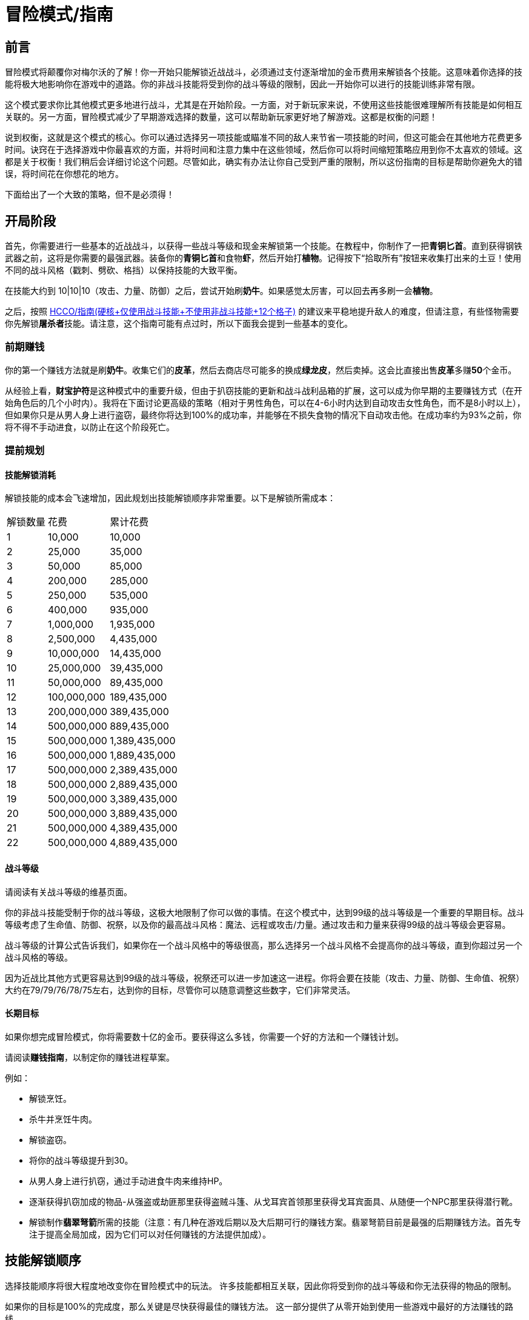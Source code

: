 = 冒险模式/指南

== 前言

冒险模式将颠覆你对梅尔沃的了解！你一开始只能解锁近战战斗，必须通过支付逐渐增加的金币费用来解锁各个技能。这意味着你选择的技能将极大地影响你在游戏中的道路。你的非战斗技能将受到你的战斗等级的限制，因此一开始你可以进行的技能训练非常有限。

这个模式要求你比其他模式更多地进行战斗，尤其是在开始阶段。一方面，对于新玩家来说，不使用这些技能很难理解所有技能是如何相互关联的。另一方面，冒险模式减少了早期游戏选择的数量，这可以帮助新玩家更好地了解游戏。这都是权衡的问题！

说到权衡，这就是这个模式的核心。你可以通过选择另一项技能或瞄准不同的敌人来节省一项技能的时间，但这可能会在其他地方花费更多时间。诀窍在于选择游戏中你最喜欢的方面，并将时间和注意力集中在这些领域，然后你可以将时间缩短策略应用到你不太喜欢的领域。这都是关于权衡！我们稍后会详细讨论这个问题。尽管如此，确实有办法让你自己受到严重的限制，所以这份指南的目标是帮助你避免大的错误，将时间花在你想花的地方。

下面给出了一个大致的策略，但不是必须得！

== 开局阶段

首先，你需要进行一些基本的近战战斗，以获得一些战斗等级和现金来解锁第一个技能。在教程中，你制作了一把**青铜匕首**。直到获得钢铁武器之前，这将是你需要的最强武器。装备你的**青铜匕首**和食物**虾**，然后开始打**植物**。记得按下“拾取所有”按钮来收集打出来的土豆！使用不同的战斗风格（戳刺、劈砍、格挡）以保持技能的大致平衡。

在技能大约到 10|10|10（攻击、力量、防御）之后，尝试开始刷**奶牛**。如果感觉太厉害，可以回去再多刷一会**植物**。

之后，按照 https://wiki.melvoridle.com/w/HCCO/Guide[HCCO/指南(硬核+仅使用战斗技能+不使用非战斗技能+12个格子),window=_blank] 的建议来平稳地提升敌人的难度，但请注意，有些怪物需要你先解锁**屠杀者**技能。请注意，这个指南可能有点过时，所以下面我会提到一些基本的变化。

=== 前期赚钱

你的第一个赚钱方法就是刷**奶牛**。收集它们的**皮革**，然后去商店尽可能多的换成**绿龙皮**，然后卖掉。这会比直接出售**皮革**多赚**50**个金币。

从经验上看，**财宝护符**是这种模式中的重要升级，但由于扒窃技能的更新和战斗战利品箱的扩展，这可以成为你早期的主要赚钱方式（在开始角色后的几个小时内）。我将在下面讨论更高级的策略（相对于男性角色，可以在4-6小时内达到自动攻击女性角色，而不是8小时以上），但如果你只是从男人身上进行盗窃，最终你将达到100%的成功率，并能够在不损失食物的情况下自动攻击他。在成功率约为93%之前，你将不得不手动进食，以防止在这个阶段死亡。

=== 提前规划

==== 技能解锁消耗

解锁技能的成本会飞速增加，因此规划出技能解锁顺序非常重要。以下是解锁所需成本：

[%autowidth]
|===
|解锁数量 |花费 |累计花费
|1 | 10,000	| 10,000
|2 | 25,000	| 35,000
|3 | 50,000	| 85,000
|4 | 200,000	| 285,000
|5 | 250,000	| 535,000
|6 | 400,000	| 935,000
|7 | 1,000,000	| 1,935,000
|8 | 2,500,000	| 4,435,000
|9 | 10,000,000	| 14,435,000
|10 | 25,000,000	| 39,435,000
|11 | 50,000,000	| 89,435,000
|12 | 100,000,000	| 189,435,000
|13 | 200,000,000	| 389,435,000
|14 | 500,000,000	| 889,435,000
|15 | 500,000,000	| 1,389,435,000
|16 | 500,000,000	| 1,889,435,000
|17 | 500,000,000	| 2,389,435,000
|18 | 500,000,000	| 2,889,435,000
|19 | 500,000,000	| 3,389,435,000
|20 | 500,000,000	| 3,889,435,000
|21 | 500,000,000	| 4,389,435,000
|22 | 500,000,000	| 4,889,435,000
|===

====  战斗等级

请阅读有关战斗等级的维基页面。

你的非战斗技能受制于你的战斗等级，这极大地限制了你可以做的事情。在这个模式中，达到99级的战斗等级是一个重要的早期目标。战斗等级考虑了生命值、防御、祝祭，以及你的最高战斗风格：魔法、远程或攻击/力量。通过攻击和力量来获得99级的战斗等级会更容易。

战斗等级的计算公式告诉我们，如果你在一个战斗风格中的等级很高，那么选择另一个战斗风格不会提高你的战斗等级，直到你超过另一个战斗风格的等级。

因为近战比其他方式更容易达到99级的战斗等级，祝祭还可以进一步加速这一进程。你将会要在技能（攻击、力量、防御、生命值、祝祭）大约在79/79/76/78/75左右，达到你的目标，尽管你可以随意调整这些数字，它们非常灵活。

==== 长期目标

如果你想完成冒险模式，你将需要数十亿的金币。要获得这么多钱，你需要一个好的方法和一个赚钱计划。

请阅读**赚钱指南**，以制定你的赚钱进程草案。

例如：

* 解锁烹饪。
* 杀牛并烹饪牛肉。
* 解锁盗窃。
* 将你的战斗等级提升到30。
* 从男人身上进行扒窃，通过手动进食牛肉来维持HP。
* 逐渐获得扒窃加成的物品-从强盗或劫匪那里获得盗贼斗篷、从戈耳宾首领那里获得戈耳宾面具、从随便一个NPC那里获得潜行靴。
* 解锁制作**翡翠弩箭**所需的技能（注意：有几种在游戏后期以及大后期可行的赚钱方案。翡翠弩箭目前是最强的后期赚钱方法。首先专注于提高全局加成，因为它们可以对任何赚钱的方法提供加成）。

==  技能解锁顺序

选择技能顺序将很大程度地改变你在冒险模式中的玩法。
许多技能都相互关联，因此你将受到你的战斗等级和你无法获得的物品的限制。

如果你的目标是100%的完成度，那么关键是尽快获得最佳的赚钱方法。
这一部分提供了从零开始到使用一些游戏中最好的方法赚钱的路线。

===  例子: 扒窃

解锁路线：烹饪 > 屠杀者 > 钓鱼 > 扒窃 > 采矿 > 锻造 > 祝祭 > 战斗等级 99

杀植物刷土豆。当你有100个土豆时，切换到杀奶牛。

杀奶牛，拾取所有物品，包括皮革，然后购买绿龙皮，然后出售它。

解锁烹饪，停止食用土豆。改为食用牛肉。

解锁屠杀者，从木乃伊那里获得力量护符和绿宝石金戒指。

解锁钓鱼。这将成为烹饪原料的来源。

出售鱼来解锁扒窃。

要决定在扒窃中选择哪个目标以获得最多的金钱并不容易。使用 https://docs.google.com/spreadsheets/d/1caJNSMYi6fjqEpSe3vhU4MXgqimAy8JePyk-NqXoKjY[扒窃计算器] 来决定选择谁。请记住，在早期游戏中的结果与表格上所给的结果差异很大 - 你需要复制表格并输入你当前的情况。

解锁采矿和锻造。有了它们，你可以制作自己的盔甲和武器。

过渡到秘银装备，然后是精金装备。将你得到的盔甲镀金。

之后，你可能想要达到战斗等级99，来提升你的扒窃加成。为此，解锁祝祭并一起提升近战技能和祝祭技能。使用你拥有的消耗最高和最有用的祝祭。骑士精神和虔诚是提升祝祭的最佳选择：消耗更少祷告点的选项具有较低的祝祭点数-每点祝祭经验值，会减缓你的战斗速度。

提升你的战斗等级。
与以下怪物战斗：

* 攻击等级1-9：奶牛。
* 攻击等级10-49：冰冻弓箭手。
* 攻击等级50-99：巨型螃蟹。

你可以查看战斗模拟器，以了解哪种怪物适合你的情况。不要忘记考虑食物消耗。

以战斗等级99为例，以下组合足够了：攻击77，力量75，防御79，生命值77，祝祭91。

对扒窃后期赚钱提供加成的技能包括草药学、灵巧和召唤。由你决定以何种顺序解锁它们以及它们所需的其他技能。 https://docs.google.com/spreadsheets/d/1caJNSMYi6fjqEpSe3vhU4MXgqimAy8JePyk-NqXoKjY[扒窃计算器,window=_blank] 将有助于比较这些改进。

=== 例子: 龙岩标枪

解锁路线：烹饪 > 屠杀者 > 钓鱼 > 采矿 > 锻造 > 符文锻造 > 生活类魔法 > 祝祭 > 战斗等级 99 > 伐木 > 弓匠。

大部分事情与示例中的方式相同，但我们没有解锁盗窃，而是使用生活类魔法来获取祝祭点数。

在解锁锻造之后，解锁符文锻造、生活类魔法和祝祭。

通过生活类魔法的祝福祭品来获取祷告点数。

将你的战斗等级提升到99级。

解锁伐木和弓匠。

提升已解锁的技能以开始通过龙岩标枪赚钱。

==  技能的优缺点

建议在游戏下面这些阶段，分别解锁这些技能：

* 早期游戏：技能解锁1-3个。
* 中期游戏：4-8。
* 晚期游戏：9-13。
* 末期游戏：14-18。

=== 攻击、力量

优点：在游戏开始时就解锁。不需要弹药来训练。可以快速获得起始武器/护甲。在游戏开始阶段需要使用它一段时间。通过蛮族手套钓鱼，可以在挂机时训练力量。对抗远程敌人有优势。

缺点：在晚期游戏中不如魔法强大。需要训练两种技能而不是一种。对魔法敌人较弱。

=== 防御

优点：在游戏开始时解锁。可以与任何类型的战斗训练。始终有助于战斗等级。减少食物消耗。

缺点：不会增加你的伤害。

=== 远程

优点：从敌人那里获得武器/护甲掉落相对容易。冰冻箭头强大，用近战武器相对迅速获得。对抗魔法敌人有优势。

缺点：需要收集弹药，如果没有采矿+锻造来制作弩箭/飞到，以及伐木+制箭来制作箭矢，速度会慢得多。不如其他形式的战斗用处大。在晚期游戏中不如魔法强大。对抗近战敌人不利，大多数敌人都是近战的。

建议解锁时间：晚期游戏，当与水神地牢战斗时。

=== 魔法

优点：非常强大，尤其是在末期游戏中。古代魔法伤害高且准确度极高。对抗近战敌人有优势，大多数敌人都是近战的。生活类魔法让你轻松获得祝祭点数，还有一些挂机经验。可以轻松用符文制作好的武器/护甲。

缺点：需要先解锁采矿+符文锻造才能开始。制作符文需要时间，最好的符文需要高符文锻造等级。你需要伐木或扒窃来制作元素法杖，否则它们只能从怪物掉落。祝祭点数也可以通过钓鱼获得。需要古代魔法才能充分发挥潜力。对抗远程敌人不利。

建议解锁时间：中晚期游戏，当你已经解锁了采矿和符文锻造时。

=== 祝祭

优点：在战斗中非常有帮助，特别是在困难的战斗或晚期游戏中。你可以从所有怪物处获得骨头。始终有助于战斗等级。

缺点：需要一定的祝祭点数供应，骨头掉落比较少。最好的获得祝祭点数的方式是从钓鱼获得的生骷髅鱼或从生活类魔法获得的祝福祭品。

建议解锁时间：中期游戏，当你有一个良好的祝祭点数获取来源时。

=== 屠杀者

优点：重新选择简单的屠杀者任务是免费的，所以你总是可以从你想要战斗的任务中获得屠杀者硬币和经验值。屠杀者硬币可以用于购买升级和补给品，提供食物、骨头和弹药。屠杀者区域有重要的敌人，比如木乃伊，可以获得绿宝石金戒指和黄宝石金戒指。

缺点：获取屠杀者硬币并且需要你手动重新选择任务，或者至少切换到你当前的任务，对于大多数挂机玩家来说，直到你获得150k屠杀者硬币以购买自动切换目标之后才能挂机，这很不方便。你仍然可以通过在屠杀者区域战斗来获得一些屠杀者经验。需要一段时间来赚足够的硬币来购买任何东西。不会提高战斗等级。

建议解锁时间：早期到中期游戏，当你需要从屠杀者敌人那里获得掉落物品时。

=== 伐木

优点：容易挂机，高级别时每小时获得的金币也不少。获得用于制作魔法法杖和箭矢的木材。鸟巢是获得种子的不错来源。需要99级以有效地制作龙岩标枪，这是末期游戏最佳赚钱策略之一。

缺点：你可以从扒窃中获得伐木能得到的一切，而且每小时获得金币比宝石手套差，直到达到高级别。

建议解锁时间：晚期到末期游戏，当你计划制作龙岩标枪时。

=== 钓鱼

优点：与烹饪一起，它是一个容易挂机的食物供应。可以获得用于经验值的古代技能戒指或解锁生骷髅鱼的瓶中信 - 这是获得祝祭点数的绝佳来源。可以用蛮族手套挂机训练力量。在高级别时，离线赚的钱也不少。不强制要求通过烹饪来从钓鱼获得可食用的食物，因为有生魔法鱼，但与烹饪相比，速度非常慢。

缺点：你可以从农务或战斗中获得食物。祝祭点数可以通过生活类魔法获得。每小时获得金币在高级别之前不如宝石手套。

建议解锁时间：早期到晚期游戏，具体取决于你的食物/祝祭点数是否来自这里或来自农务和生活类魔法。

=== 生火

优点：技能斗篷会给你经验奖励，但只有在达到99级时才能购买。通过生火给烹饪提供经验奖励。如果你要达到最大的完成度，可能希望在练其他技能之前获得生火斗篷和生火宠物。

缺点：需要99战斗等级才能获得技能斗篷，它的吸引力受到晚期获得的限制。需要从伐木中获取木材。需要草药学以制作有效的恒温药水来进行训练。

建议解锁时间：晚期到末期游戏，当你拥有伐木和草药学，并希望为了经验奖励而进行生火技能斗篷的刻苦训练。

=== 烹饪

优点：与钓鱼一起，可以轻松快速地获得食物。如果你不能积极玩游戏，从收集怪物掉落或农务中获得食物会很困难。

缺点：你可以从农务或战斗中获得食物和很多其他物品。农务可以提供食物，而不需要经常按“全部拾取”按钮。除了食物外，不提供任何优势。

建议解锁时间：取决于你是否参与钓鱼和是否推迟农务。

=== 采矿

优点：使用宝石手套进行采矿是早期最佳的赚钱策略，而且是可以挂机的。在获得宝石手套之前可以获得一些离线金币。需要符文精华用于符文锻造和奇怪的粘液用于农务。通过锻造，你可以获得制作护甲装饰、近战护甲和武器，以及远程弹药所需的金属锭。需要创建龙岩标枪。

缺点：需要500k金币购买第一双宝石手套。

建议解锁时间：早期游戏 - 宝石手套是爱，宝石手套是生活。

=== 锻造

优点：在购买宝石手套之前，制作银/金锭用于护甲升级和金币。制作远程弹药。制作近战武器/护甲。需要制作护甲，以便在一些关键的末期游戏地点进行挂机。需要创建龙岩标枪。

缺点：你可以在解锁锻造之前杀死骑士以获得近战武器/护甲（除手套外）。虽然锻造速度更快，但你可以从怪物掉落中获得金锭和银锭。可以从怪物掉落中获得远程弹药。

建议解锁时间：当你想要更好的近战装备时。

=== 扒窃

优点：在获得其他材料（如食物、木材和矿石）的同时，可以获得不错的金币/小时。扒窃农夫是种子的最佳来源。可以获得黑色礼帽，以从战斗中获得更多掉落物品。

缺点：难以开始。你可以从其他地方获得必要的东西。

建议解锁时间：中期到晚期游戏，具体取决于你认为这些掉落物品何时会有用。

=== 农务

优点：获得食物，无需游戏内时间。获得制作草药学所需的各种草药。获得大多数类型的木材。如果出售草药/木材，可以获得一些不错的金币，而无需游戏内时间。

缺点：需要定期打开游戏以获得最多的食物。从扒窃、战斗或伐木中获得种子。需要购买堆肥或杀死农民获得。需要采矿来获得最佳的经验和食物产量。扒窃或伐木是获得胡萝卜种子所需的。

建议解锁时间：早期到晚期游戏，具体取决于你是否首先进行钓鱼和烹饪。

=== 弓匠

优点：需要制作远程战斗的箭矢和弓。需要制作龙岩标枪。

缺点：远程不是最强的战斗风格，你可以从战斗掉落中获得大多数箭矢和弓。以高级别为前提的赚钱制作龙岩标枪。

建议解锁时间：晚期到末期游戏，当你开始制作龙岩标枪时。

=== 制造

优点：制作远程护甲和珠宝。

缺点：远程护甲和珠宝可以从战斗中掉落。不是一个有用的技能。

建议解锁时间：末期游戏，当你没有其他东西可以解锁时。

=== 符文锻造

优点：让你使用魔法。还需要用于获得祝祭点数的生活类魔法。诅咒和光环会让你变得更强大，直到你成为一个具有古代魔法的行走DPS机器。

缺点：需要先获得采矿。在解锁魔法之前什么也不能做。更高级别的符文需要高级别，这意味着高级别的战斗。

建议解锁时间：中期到晚期游戏，当你计划开始训练魔法时。

=== 草药学

优点：提高其他技能的效率。战斗药水提供了一种提升，但在晚期战斗中，渴望使用钻石运势药水 IV 和伤害减免药水 IV。等级53有助于更快地制作龙岩标枪。

缺点：需要从农务中获得草药，一些次要材料根据你的可用技能而难以获得。需要高级别的战斗等级和大量的材料才能获得最佳战斗药水。训练速度较慢。

建议解锁时间：中期到晚期游戏，当你有大量草药并希望提高其他技能的效率时。

=== 灵巧

优点：为其他技能提供小幅度的加成，增加经验、专精、资源留存、战斗增益等。在较高级别时，提供了轻松的挂机方式，可以获得不错的金币/小时。

缺点：许多障碍需要你还没有解锁的技能或物品。障碍变得越来越昂贵，有些会有较大的减益效果。除非你有Aorpheat的图章戒指，否则金币/小时在高级别之前不会超过宝石手套。

建议解锁时间：中期到末期游戏，当你有足够的金钱、技能和物品来创建一个有用的课程时。

=== 召唤

优点：为其他技能提供小幅度的提升，并在战斗中有所帮助。一些连携效应提供了大幅度的加成。

缺点：需要解锁更多的印记和连携效果，需要解锁其他技能。获取某些符文的材料可能会有些棘手，而且碎片很贵。需要完成一门灵巧课程，并花费屠杀者硬币购买装备来进行高效训练。

建议解锁时间：末期到游戏尾声，当你有足够的技能来解锁有用的召唤兽，并有足够的金钱来购买碎片时。

=== 星象学

优点：为所有技能提供加成。无需训练的要求。

缺点：这些奖励不会帮你赚取下一个技能所需的金币。

建议解锁时间：末期到末期游戏，当你已解锁了最佳的赚钱方法之一。
